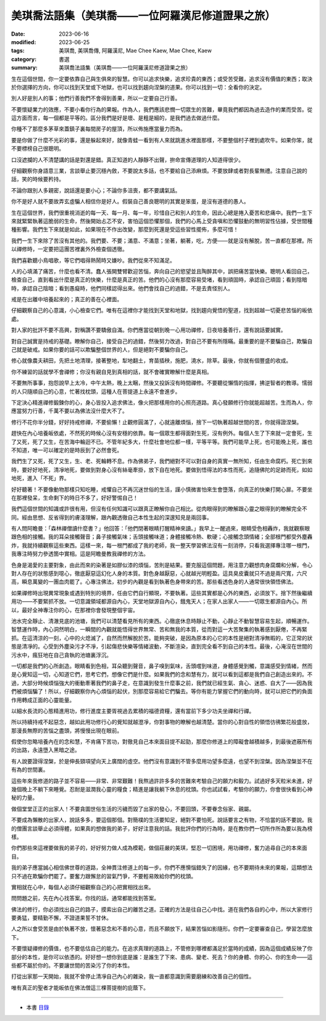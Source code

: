 =====================================================
美琪喬法語集（美琪喬——一位阿羅漢尼修道證果之旅）
=====================================================

:date: 2023-06-16
:modified: 2023-06-25
:tags: 美琪喬, 美琪喬傳, 阿羅漢尼, Mae Chee Kaew, Mae Chee, Kaew
:category: 書選
:summary: 美琪喬法語集（美琪喬——一位阿羅漢尼修道證果之旅）


生在這個世間，你一定要依靠自己與生俱來的智慧。你可以追求快樂，追求珍貴的東西；或受苦受難，追求沒有價值的東西；取決於你選擇的方向，你可以找到天堂或下地獄，也可以找到趨向涅槃的道果。你可以找到一切：全看你的決定。

別人好是別人的事；他們行善我們不會得到善果，所以一定要自己行善。

不要懷疑業力的效應，不要小看你行為的果報。作為人，我們應該悲憫一切眾生的苦難，畢竟我們都因為過去造作的業而受苦。從這方面而言，每一個都是平等的。區分我們是好是壞、是粗是細的，是我們過去做過什麼。

你種不了那麼多茅草來蓋鎮子裏每間房子的屋頂，所以佈施應當量力而為。

要是你做了什麼不光彩的事，還是躲起來好，就像青蛙一看到有人來就跳進水裡面那樣，不要整個村子裡到處吹牛。如果你笨，就不要標榜自己很聰明。

口沒遮攔的人不清楚講的話是對還是錯。真正知道的人靜靜不出聲，拚命宣傳道理的人知道得很少。

仔細觀察你身語意三業，言談舉止要沉穩內斂，不要說太多話，也不要給自己添麻煩。不要放肆或者對長輩無禮。注意自己說的話，笑的時候要矜持。

不論你跟別人多親密，說話還是要小心；不論你多沮喪，都不要講氣話。

你不是好人就不要故弄玄虛騙人相信你是好人。假裝自己善良聰明的其實是笨蛋，是沒有道德的愚人。

生在這個世界，我們很重視消逝的每一天、每一月、每一年，珍惜自己和別人的生命，因此心總是捲入憂苦和悲痛中。我們一生下來就緊緊執著這脆弱的生命，然後開始忐忑不安，害怕這個恐懼那個，我們的心馬上受貪嗔和恐懼鼓動的無明習性佔據，受世間種種影響。我們生下來就是如此，如果現在不作出改變，那麼到死還是受這些習性擺佈，多麼可惜！

我們一生下來除了苦沒有其他的。我們要、不要；滿意、不滿意；坐著，躺著，吃，方便——就是沒有解脫，苦一直都在那裡。所以禪修時，一定要把這團苦裡裏外外檢查個透徹。

我們喜歡聽小鳥唱歌，等它們唱得熱鬧時又嫌吵。我們從來不知滿足。

人的心填滿了痛苦，什麼也看不清。蠢人張開雙臂歡迎苦惱，奔向自己的慾望並且陶醉其中，誤把痛苦當快樂。聰明人看回自己，檢查自己，直到看出什麼是真正的快樂，什麼是真正的苦。他們的心沒有那麼容易受堵，看到頑固時，承認自己頑固；看到陰暗時，承認自己陰暗；看到愚癡時，他們同樣認得出來。他們會找自己的過錯，不是去責怪別人。

戒是在出離中培養起來的；真正的善在心裡面。

仔細觀察自己的心意識，小心檢查它們。唯有在這裡你才能找到天堂和地獄，找到趨向覺悟的聖道，找到超越一切憂悲苦惱的皈依處。

對人家的批評不要不高興，對稱讚不要驕傲自滿。你們應當從朝到晚一心用功禪修，日夜培養善行，還有說話要誠實。

對自己誠實是持戒的基礎。瞭解你自己，接受自己的過錯，然後努力改過，對自己不要有所隱瞞。最重要的是不要騙自己，欺騙自己就是破戒。如果你要的話可以欺騙整個世界的人，但是絕對不要騙你自己。

修心就像農夫耕田，先把土地清理，接著整地，犁地翻土，育苗插秧，施肥，澆水，除草。最後，你就有個豐盛的收成。

你不練習的話就學不會禪修；你沒有親自見到真相的話，就不會確實瞭解什麼是真相。

不要無所事事，抱怨說早上太冷，中午太熱，晚上太睏，然後又投訴沒有時間禪修。不要聽從懶惰的指揮，拂逆智者的教導。懦弱的人只隨順自己的心意，忙著找枕頭，這種人在菩提道上永遠不會進步。

下定決心精進禪修鍛鍊你的心，身心皆投入追求佛法，像火把那樣用你的心照亮道路。真心發願修行你就能超越苦。生而為人，你應當努力行善，千萬不要以為佛法沒什麼大不了。

修行不花你半分錢，好好持戒修禪，不要偷懶！止觀修圓滿了，心就遠離煩惱，捨下一切執著超越世間的苦，你就得證涅槃。

趕快在內心培養皈依處，不然死的時候心沒有安穩的依靠。每一個眾生都得面對生死，沒有例外。每個人生了下來就一定會死，生了又死，死了又生，在苦海中輪迴不已。不管年紀多大，什麼社會地位都一樣，平等平等。我們可能早上死，也可能晚上死，誰也不知道，唯一可以確定的是時辰到了必然會死。

我們生了又死，死了又生，生、老、死輪轉不息。作為佛弟子，我們絕對不可以對自身的真實一無所知，任由生命腐朽。死亡到來時，要好好地死，清凈地死，要做到對身心沒有絲毫牽掛，放下自在地死。要做到悟得法的本性而死，追隨佛陀的足跡而死，如如地死，進入「不死」界。

好好聽著！不要像動物那樣只知吃睡，戒懼自己不再沉迷世俗的生活，謹小慎微害怕來生會墮落，向真正的快樂打開心扉。不要坐在那裡發呆，生命剩下的時日不多了，好好警惕自己！

我們這個世間的知識或許很有用，但沒有任何知識可以跟真正瞭解你自己相比。從肉眼得到的瞭解跟心靈之眼得到的瞭解完全不同。經由思想、反省得到的膚淺理解，跟內觀透徹自己本性生起的深邃知見是兩回事。

有人問阿瞻曼：「森林禪僧讀什麼書？」他回答：「他們閉著眼睛打醒精神來讀。」我早上一醒過來，眼睛受色相轟炸，我就觀察眼跟色相的接觸。我的耳朵接觸聲音；鼻子接觸氣味；舌頭接觸味道；身體接觸冷熱、軟硬；心接觸念頭情緒；全部根門都受外塵轟炸，我就持續觀察這些東西。這樣一來，每一根門都成了我的老師，我一整天學習佛法沒有一刻消停，只看我選擇專注哪一根門，我專注時努力參透箇中實相。這是阿瞻曼教我禪修的方法。

色身是渴愛的主要對象，由此而來的染著是如膠似漆的煩惱，苦則是結果。要克服這個問題，用注意力觀想肉身腐爛和分解，令心對人存在的狀態感到噁心，徹底厭惡這幻化人身的本質。對色身越厭惡，心就越光明輕盈。這具臭皮囊就只不過是兩尺寬，六尺高，瞬息萬變的一團血肉罷了。心專注佛法，初步的內觀是看到執著色身帶來的苦。那些看透色身的人通常很快領悟佛法。

如果禪修時出現異常現象或遇到特別的境界，任由它們自行顯現，不要執著。這些其實都是心外的東西，必須放下。捨下然後繼續用功——不要緊抓不放。一切意識領域都源自內心，天堂地獄源自內心，餓鬼天人；在家人出家人——一切眾生都源自內心。所以，最好全神專注你的心，在那裡你會發現整個宇宙。

池水完全靜止、清澈見底的池塘，我們可以清楚看見所有的東西。心徹底休息時靜止不動，心靜止不動智慧容易生起，順暢運作。智慧運作時，內心洞然明白，一瞬間的內觀就能悟得世界無常、苦和無我的本質，從而對這一大苦聚集的執著感到厭倦，不再緊抓。在這清涼的一刻，心中的火熄滅了，自然而然解脫於苦。能夠突破，是因為原本的心它的本性是絕對清凈無暇的，它正常的狀態是清凈的。心受到外塵染污才不凈，引起傷悲快樂等情緒波動，不斷渲染，直到完全看不到自己的本性。最後，心淹沒在世間的污水中，瘋狂地在自己貪執的池塘裏浮沉。

一切都是我們的心所創造。眼睛看到色相，耳朵聽到聲音，鼻子嗅到氣味，舌頭嚐到味道，身體感覺到觸，意識感受到情緒，然而是心覺知這一切，心知道它們，思考它們，想像它們是什麼。如果我們的念和慧有力，就可以看到這都是我們自己創造出來的。不過，大部分時候煩惱強大的衝動牽著我們的鼻子走，在意識到發生什麼事之前，我們就已經生氣、貪心、迷惑、自大了——因為我們被煩惱騙了！所以，仔細觀察你內心煩惱的起伏，別那麼容易給它們騙去。等你有能力掌握它們的動向時，就可以把它們的負面作用轉成正面的心靈能量。

以細水長流的心態精進用功，修行進度主要胥視過去累積的福德資糧，還有當前下多少功夫坐禪和行禪。

所以持續持戒不起惡念，越如此用功修行心的覺知就越澄凈，你對事物的瞭解也越清楚。當你的心對自性的領悟彷彿繁花般盛放，那漫長無際的苦惱之盡頭，將慢慢出現在眼前。

假使你忽略培養內在的念和慧，不肯痛下苦功，對徹見自己本來面目提不起勁，那麼你修道上的障礙會越積越多，到最後遮蔽所有的出路，永遠墮入黑暗之途。

有人說要證得涅槃，於是伸長頸項望向天上廣闊的虛空。他們沒有意識到不管多麼用功望多麼遠，也望不到涅槃。因為涅槃並不在有為的世間裏。

這些年來我修道的路子並不容易——非常、非常艱難！我熬過許許多多的苦難來考驗自己的願力和毅力。試過好多天粒米未進，好幾個晚上不躺下來睡覺。忍耐是滋潤我心靈的糧食；精進是讓我躺下休息的枕頭。你也試試看，考驗你的願力，你會很快看到心神秘的力量。

做個堂堂正正的出家人！不要貪圖世俗生活的污穢而毀了出家的發心，不要回頭，不要眷念俗家、親屬。

不要成為懶散的出家人，說話多多，要這個那個。對簡樸的生活要知足，絕對不要怕死。說話要言之有物，不恰當的話不要說。我的僧團言談舉止必須得體，如果真的想做我的弟子，好好注意我的話。我批評你們的行為時，是在教你們一切所作所為要以我為榜樣。

你們那些來這裡要做我的弟子的，好好努力做人成為模範，做個莊嚴的美琪，堅忍一切困境，用功禪修，奮力追尋自己的本來面目。

我的弟子應當誠心相信佛世尊的道路，全神貫注修道上的每一步。你們不應懊惱錯失了的因緣，也不要期待未來的果報，這類想法只不過在欺騙你們罷了。要奮力跟懈怠的習氣鬥爭，不要輕易敗給你們的枕頭。

實相就在心中，每個人必須仔細觀察自己的心把實相找出來。

問問題之前，先在內心找答案。你找的話，通常都能找到答案。

佛法的修行，你必須找出自己的路子，摸索出自己的離苦之道。正確的方法是往自己心中找。道在我們各自的心中，所以大家修行要勇猛，要精勤不懈，不證道果誓不甘休。

人之所以會受苦是由於執著不放，懷著惡念和不善的心意，而且不願放下，結果苦惱如影隨形。你們一定要審查自己，學習怎麼放下。

不要懷疑禪修的價值，也不要低估自己的能力。在追求真理的道路上，不管修到哪裡都滿足於當時的成績，因為這個成績反映了你部分的本性，是你可以依憑的。好好想一想你到底是誰：是誰生了下來、患病、變老、死去？你的身體、你的心、你的生命——這些都不屬於你的。不要讓世間的苦染污了你的本性。

打從出家那一天開始，我就不曾停止清凈自己內心的雜染，我一直都意識到需要磨練和改善自己的個性。

唯有真正的聖者才能皈依在佛法僧這三棵菩提樹的庇蔭下。

------

- 本書 `目錄 <{filename}mae-chee-kaew%zh.rst>`_


..
  06-25 rev. 簡化版權（delete it）
  2023-06-23, create rst on 2023-06-16
